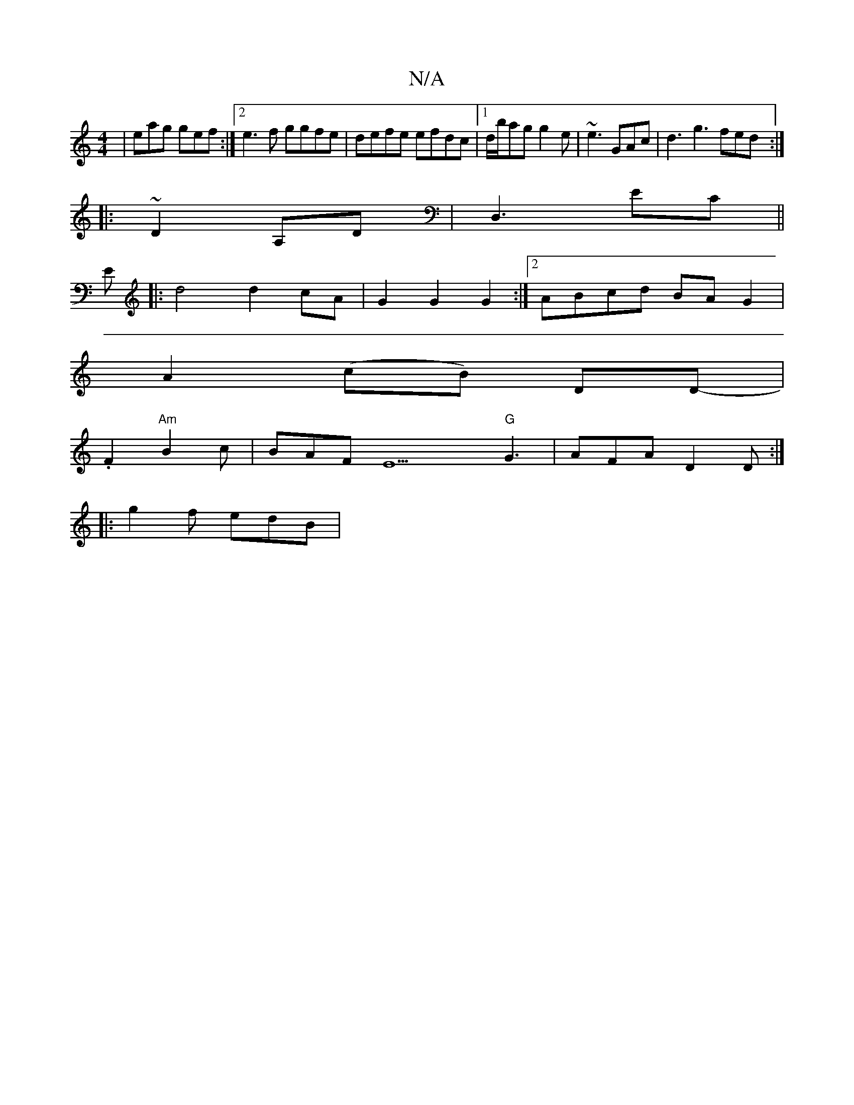 X:1
T:N/A
M:4/4
R:N/A
K:Cmajor
 | eag gef :|2 e3f ggfe | defe efdc | [1 d/b/ag g2e | ~e3 GAc | d3 g3 fed :|
|: ~D2 A,D | D,3 EC ||
E |: d4 d2cA | G2 G2G2:|2 ABcd BAG2|
A2 (cB) DD- |
.F2 "Am"B2 c | BAF E9 "G"G3 |AFA D2D:|
|:g2f edB|